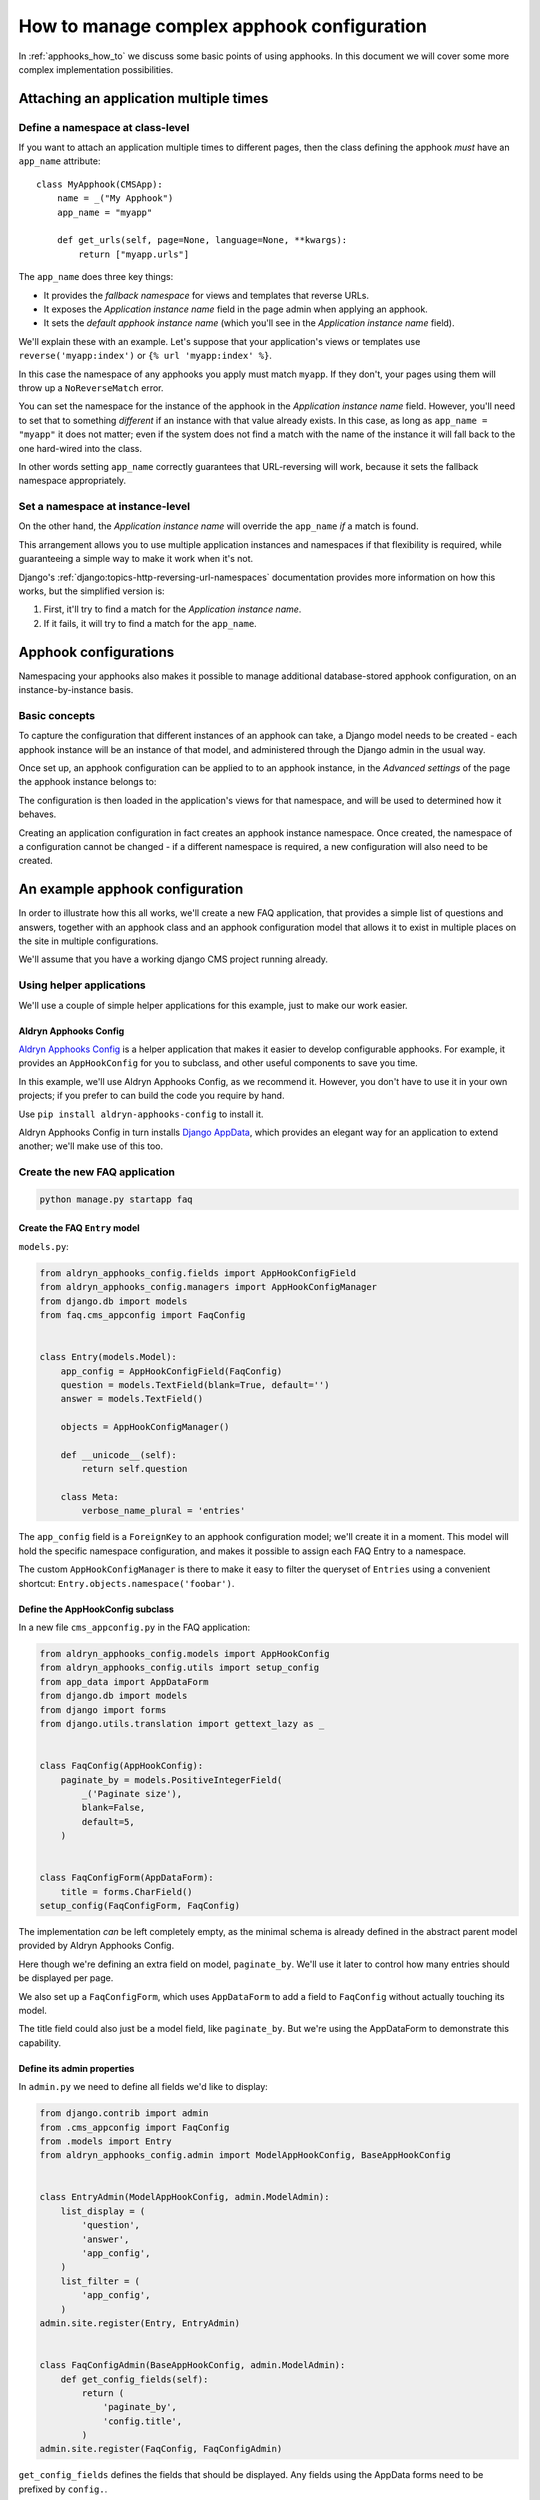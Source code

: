 .. _complex_apphooks_how_to:

###########################################
How to manage complex apphook configuration
###########################################

In :ref:`apphooks_how_to` we discuss some basic points of using apphooks. In this document we will cover some more
complex implementation possibilities.


.. _multi_apphook:

***************************************
Attaching an application multiple times
***************************************

Define a namespace at class-level
=================================

If you want to attach an application multiple times to different pages, then the class defining the apphook *must*
have an ``app_name`` attribute::

    class MyApphook(CMSApp):
        name = _("My Apphook")
        app_name = "myapp"

        def get_urls(self, page=None, language=None, **kwargs):
            return ["myapp.urls"]

The ``app_name`` does three key things:

* It provides the *fallback namespace* for views and templates that reverse URLs.
* It exposes the *Application instance name* field in the page admin when applying an apphook.
* It sets the *default apphook instance name* (which you'll see in the *Application instance name* field).

We'll explain these with an example. Let's suppose that your application's views or templates use
``reverse('myapp:index')`` or ``{% url 'myapp:index' %}``.

In this case the namespace of any apphooks you apply must match ``myapp``. If they don't, your pages using them will
throw up a ``NoReverseMatch`` error.

You can set the namespace for the instance of the apphook in the *Application instance name* field. However, you'll
need to set that to something *different* if an instance with that value already exists. In this case, as long as
``app_name = "myapp"`` it does not matter; even if the system does not find a match with the name of the instance it will
fall back to the one hard-wired into the class.

In other words setting ``app_name`` correctly guarantees that URL-reversing will work, because it sets the fallback
namespace appropriately.


Set a namespace at instance-level
=================================

On the other hand, the *Application instance name* will override the ``app_name`` *if* a match is found.

This arrangement allows you to use multiple application instances and namespaces if that flexibility is required, while
guaranteeing a simple way to make it work when it's not.

Django's :ref:`django:topics-http-reversing-url-namespaces` documentation provides more information on how this works,
but the simplified version is:

1. First, it'll try to find a match for the *Application instance name*.
2. If it fails, it will try to find a match for the ``app_name``.


.. _apphook_configurations:

**********************
Apphook configurations
**********************

Namespacing your apphooks also makes it possible to manage additional database-stored apphook configuration, on an
instance-by-instance basis.


Basic concepts
==============

To capture the configuration that different instances of an apphook can take, a Django model needs to be created - each
apphook instance will be an instance of that model, and administered through the Django admin in the usual way.

Once set up, an apphook configuration can be applied to to an apphook instance, in the *Advanced settings* of the page
the apphook instance belongs to:

.. image:: /how_to/images/select_apphook_configuration.png
   :alt: selecting an apphook configuration application
   :width: 400
   :align: center

The configuration is then loaded in the application's views for that namespace, and will be used to determined how it
behaves.

Creating an application configuration in fact creates an apphook instance namespace. Once created, the namespace of a
configuration cannot be changed - if a different namespace is required, a new configuration will also need to be
created.


********************************
An example apphook configuration
********************************

In order to illustrate how this all works, we'll create a new FAQ application, that provides a simple list
of questions and answers, together with an apphook class and an apphook configuration model that allows it to
exist in multiple places on the site in multiple configurations.

We'll assume that you have a working django CMS project running already.

Using helper applications
=========================

We'll use a couple of simple helper applications for this example, just to make our work easier.


Aldryn Apphooks Config
----------------------

`Aldryn Apphooks Config <https://github.com/aldryn/aldryn-apphooks-config>`_ is a helper application that makes it
easier to develop configurable apphooks. For example, it provides an ``AppHookConfig`` for you to subclass, and other
useful components to save you time.

In this example, we'll use Aldryn Apphooks Config, as we recommend it. However, you don't have to use it in your own
projects; if you prefer to can build the code you require by hand.

Use ``pip install aldryn-apphooks-config`` to install it.

Aldryn Apphooks Config in turn installs `Django AppData <https://github.com/ella/django-appdata>`_, which provides an
elegant way for an application to extend another; we'll make use of this too.


Create the new FAQ application
==============================

.. code-block:: shell

    python manage.py startapp faq


Create the FAQ ``Entry`` model
------------------------------

``models.py``:

.. code-block:: python

    from aldryn_apphooks_config.fields import AppHookConfigField
    from aldryn_apphooks_config.managers import AppHookConfigManager
    from django.db import models
    from faq.cms_appconfig import FaqConfig


    class Entry(models.Model):
        app_config = AppHookConfigField(FaqConfig)
        question = models.TextField(blank=True, default='')
        answer = models.TextField()

        objects = AppHookConfigManager()

        def __unicode__(self):
            return self.question

        class Meta:
            verbose_name_plural = 'entries'

The ``app_config`` field is a ``ForeignKey`` to an apphook configuration model; we'll create it in a moment. This model
will hold the specific namespace configuration, and makes it possible to assign each FAQ Entry to a namespace.

The custom ``AppHookConfigManager`` is there to make it easy to filter the queryset of ``Entries`` using a convenient
shortcut: ``Entry.objects.namespace('foobar')``.


Define the AppHookConfig subclass
---------------------------------

In a new file ``cms_appconfig.py`` in the FAQ application:

.. code-block:: python

    from aldryn_apphooks_config.models import AppHookConfig
    from aldryn_apphooks_config.utils import setup_config
    from app_data import AppDataForm
    from django.db import models
    from django import forms
    from django.utils.translation import gettext_lazy as _


    class FaqConfig(AppHookConfig):
        paginate_by = models.PositiveIntegerField(
            _('Paginate size'),
            blank=False,
            default=5,
        )


    class FaqConfigForm(AppDataForm):
        title = forms.CharField()
    setup_config(FaqConfigForm, FaqConfig)

The implementation *can* be left completely empty, as the minimal schema is already defined in
the abstract parent model provided by Aldryn Apphooks Config.

Here though we're defining an extra field on model, ``paginate_by``. We'll use it later
to control how many entries should be displayed per page.

We also set up a ``FaqConfigForm``, which uses ``AppDataForm`` to add a field to ``FaqConfig`` without actually
touching its model.

The title field could also just be a model field, like ``paginate_by``. But we're using the AppDataForm to demonstrate
this capability.


Define its admin properties
---------------------------

In ``admin.py`` we need to define all fields we'd like to display:

.. code-block:: python

    from django.contrib import admin
    from .cms_appconfig import FaqConfig
    from .models import Entry
    from aldryn_apphooks_config.admin import ModelAppHookConfig, BaseAppHookConfig


    class EntryAdmin(ModelAppHookConfig, admin.ModelAdmin):
        list_display = (
            'question',
            'answer',
            'app_config',
        )
        list_filter = (
            'app_config',
        )
    admin.site.register(Entry, EntryAdmin)


    class FaqConfigAdmin(BaseAppHookConfig, admin.ModelAdmin):
        def get_config_fields(self):
            return (
                'paginate_by',
                'config.title',
            )
    admin.site.register(FaqConfig, FaqConfigAdmin)

``get_config_fields`` defines the fields that should be displayed. Any fields
using the AppData forms need to be prefixed by ``config.``.


Define the apphook itself
-------------------------

Now let's create the apphook, and set it up with support for multiple instances. In ``cms_apps.py``:

.. code-block:: python

    from aldryn_apphooks_config.app_base import CMSConfigApp
    from cms.apphook_pool import apphook_pool
    from django.utils.translation import gettext_lazy as _
    from .cms_appconfig import FaqConfig


    @apphook_pool.register
    class FaqApp(CMSConfigApp):
        name = _("Faq App")
        app_name = "faq"
        app_config = FaqConfig

        def get_urls(self, page=None, language=None, **kwargs):
            return ["faq.urls"]


Define a list view for FAQ entries
----------------------------------

We have all the basics in place. Now we'll add a list view for the FAQ entries
that only displays entries for the currently used namespace. In ``views.py``:

.. code-block:: python

    from aldryn_apphooks_config.mixins import AppConfigMixin
    from django.views import generic
    from .models import Entry


    class IndexView(AppConfigMixin, generic.ListView):
        model = Entry
        template_name = 'faq/index.html'

        def get_queryset(self):
            qs = super().get_queryset()
            return qs.namespace(self.namespace)

        def get_paginate_by(self, queryset):
            try:
                return self.config.paginate_by
            except AttributeError:
                return 10


``AppConfigMixin`` saves you the work of setting any attributes in your view - it automatically sets, for the view
class instance:

* current namespace in ``self.namespace``
* namespace configuration (the instance of FaqConfig) in ``self.config``
* current application in the ``current_app parameter`` passed to the
  ``Response`` class

In this case we're filtering to only show entries assigned to the current
namespace in ``get_queryset``. ``qs.namespace``, thanks to the model manager we defined earlier, is the equivalent of
``qs.filter(app_config__namespace=self.namespace)``.

In ``get_paginate_by`` we use the value from our appconfig model.


Define a template
^^^^^^^^^^^^^^^^^

In ``faq/templates/faq/index.html``:

.. code-block:: html+django

    {% extends 'base.html' %}

    {% block content %}
        <h1>{{ view.config.title }}</h1>
        <p>Namespace: {{ view.namespace }}</p>
        <dl>
            {% for entry in object_list %}
                <dt>{{ entry.question }}</dt>
                <dd>{{ entry.answer }}</dd>
            {% endfor %}
        </dl>

        {% if is_paginated %}
            <div class="pagination">
                <span class="step-links">
                    {% if page_obj.has_previous %}
                        <a href="?page={{ page_obj.previous_page_number }}">previous</a>
                    {% else %}
                        previous
                    {% endif %}

                    <span class="current">
                        Page {{ page_obj.number }} of {{ page_obj.paginator.num_pages }}.
                    </span>

                    {% if page_obj.has_next %}
                        <a href="?page={{ page_obj.next_page_number }}">next</a>
                    {% else %}
                        next
                    {% endif %}
                </span>
            </div>
        {% endif %}
    {% endblock %}


URLconf
^^^^^^^

``urls.py``:

.. code-block:: python

    from django.urls import re_path
    from . import views


    urlpatterns = [
        re_path(r'^$', views.IndexView.as_view(), name='index'),
    ]


Put it all together
===================

Finally, we add ``faq`` to ``INSTALLED_APPS``, then create and run migrations:

.. code-block:: shell

    python manage.py makemigrations faq
    python manage.py migrate faq

Now we should be all set.

Create two pages with the ``faq`` apphook (don't forget to publish them), with different namespaces and different
configurations. Also create some entries assigned to the two namespaces.

You can experiment with the different configured behaviours (in this case, only pagination is available), and the way
that different ``Entry`` instances can be associated with a specific apphook.
